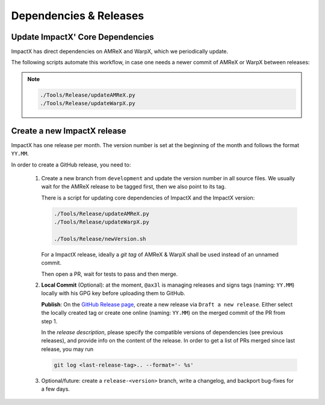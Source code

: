 .. _developers-release:

Dependencies & Releases
=======================

Update ImpactX' Core Dependencies
---------------------------------

ImpactX has direct dependencies on AMReX and WarpX, which we periodically update.

The following scripts automate this workflow, in case one needs a newer commit of AMReX or WarpX between releases:

.. note::

   .. code-block:: sh

      ./Tools/Release/updateAMReX.py
      ./Tools/Release/updateWarpX.py


Create a new ImpactX release
----------------------------

ImpactX has one release per month.
The version number is set at the beginning of the month and follows the format ``YY.MM``.

In order to create a GitHub release, you need to:

 1. Create a new branch from ``development`` and update the version number in all source files.
    We usually wait for the AMReX release to be tagged first, then we also point to its tag.

    There is a script for updating core dependencies of ImpactX and the ImpactX version:

    .. code-block:: sh

       ./Tools/Release/updateAMReX.py
       ./Tools/Release/updateWarpX.py

       ./Tools/Release/newVersion.sh

    For a ImpactX release, ideally a *git tag* of AMReX & WarpX shall be used instead of an unnamed commit.

    Then open a PR, wait for tests to pass and then merge.

 2. **Local Commit** (Optional): at the moment, ``@ax3l`` is managing releases and signs tags (naming: ``YY.MM``) locally with his GPG key before uploading them to GitHub.

    **Publish**: On the `GitHub Release page <https://github.com/ECP-WarpX/impactx/releases>`__, create a new release via ``Draft a new release``.
    Either select the locally created tag or create one online (naming: ``YY.MM``) on the merged commit of the PR from step 1.

    In the *release description*, please specify the compatible versions of dependencies (see previous releases), and provide info on the content of the release.
    In order to get a list of PRs merged since last release, you may run

    .. code-block:: sh

       git log <last-release-tag>.. --format='- %s'

 3. Optional/future: create a ``release-<version>`` branch, write a changelog, and backport bug-fixes for a few days.
